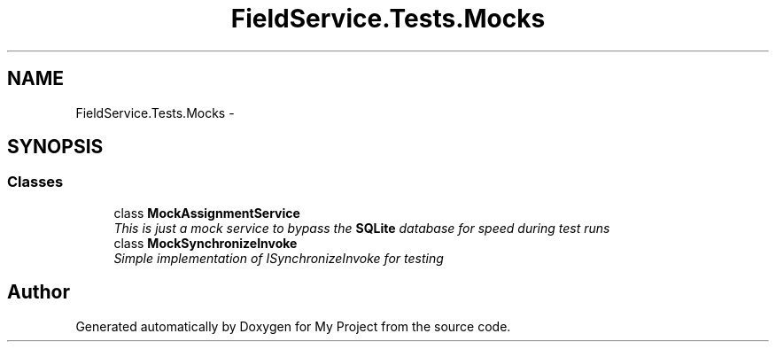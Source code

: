.TH "FieldService.Tests.Mocks" 3 "Tue Jul 1 2014" "My Project" \" -*- nroff -*-
.ad l
.nh
.SH NAME
FieldService.Tests.Mocks \- 
.SH SYNOPSIS
.br
.PP
.SS "Classes"

.in +1c
.ti -1c
.RI "class \fBMockAssignmentService\fP"
.br
.RI "\fIThis is just a mock service to bypass the \fBSQLite\fP database for speed during test runs \fP"
.ti -1c
.RI "class \fBMockSynchronizeInvoke\fP"
.br
.RI "\fISimple implementation of ISynchronizeInvoke for testing \fP"
.in -1c
.SH "Author"
.PP 
Generated automatically by Doxygen for My Project from the source code\&.
